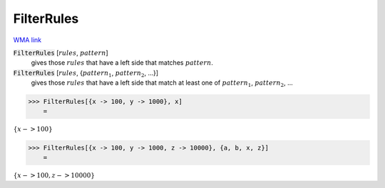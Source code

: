 FilterRules
===========

`WMA link <https://reference.wolfram.com/language/ref/FilterRules.html>`_


:code:`FilterRules` [:math:`rules`, :math:`pattern`]
    gives those :math:`rules` that have a left side that matches :math:`pattern`.

:code:`FilterRules` [:math:`rules`, {:math:`pattern_1`, :math:`pattern_2`, ...}]
    gives those :math:`rules` that have a left side that match at least one of :math:`pattern_1`, :math:`pattern_2`, ...





>>> FilterRules[{x -> 100, y -> 1000}, x]
    =

:math:`\left\{x->100\right\}`


>>> FilterRules[{x -> 100, y -> 1000, z -> 10000}, {a, b, x, z}]
    =

:math:`\left\{x->100,z->10000\right\}`


